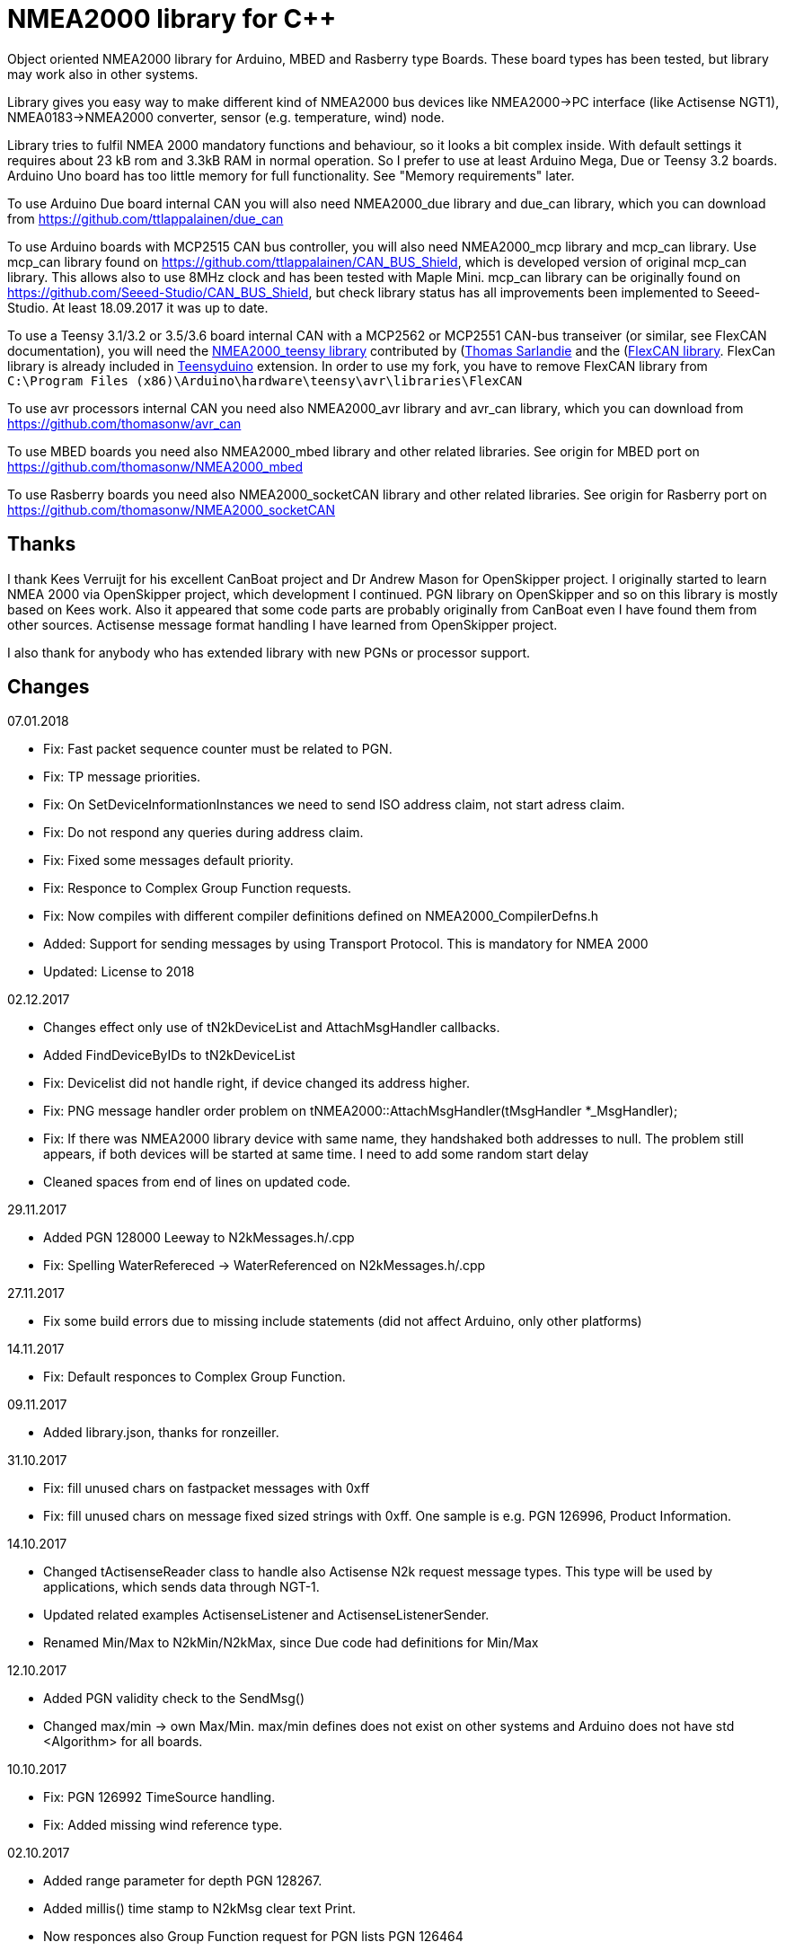 = NMEA2000 library for C++ =

Object oriented NMEA2000 library for Arduino, MBED and Rasberry type Boards.
These board types has been tested, but library may work also in other systems.

Library gives you easy way to make different kind of NMEA2000 bus devices like
NMEA2000->PC interface (like Actisense NGT1), NMEA0183->NMEA2000 converter,
sensor (e.g. temperature, wind) node.

Library tries to fulfil NMEA 2000 mandatory functions and behaviour, so it
looks a bit complex inside. With default settings it requires about 23 kB rom
and 3.3kB RAM in normal operation. So I prefer to use at least Arduino Mega,
Due or Teensy 3.2 boards. Arduino Uno board has too little memory for full
functionality. See "Memory requirements" later.

To use Arduino Due board internal CAN you will also need NMEA2000_due library
and due_can library, which you can download from
https://github.com/ttlappalainen/due_can

To use Arduino boards with MCP2515 CAN bus controller, you will also need
NMEA2000_mcp library and mcp_can library. Use mcp_can library found on
https://github.com/ttlappalainen/CAN_BUS_Shield, which is developed version of
original mcp_can library. This allows also to use 8MHz clock and has been tested with
Maple Mini.  mcp_can library can be originally found on
https://github.com/Seeed-Studio/CAN_BUS_Shield, but check library status has all improvements
been implemented to Seeed-Studio. At least 18.09.2017 it was up to date. 

To use a Teensy 3.1/3.2 or 3.5/3.6 board internal CAN with a MCP2562 or MCP2551
CAN-bus transeiver (or similar, see FlexCAN documentation), you will need the
https://github.com/sarfata/NMEA2000_teensy[NMEA2000_teensy library] contributed
by (https://twitter.com/sarfata/[Thomas Sarlandie] and the
(https://github.com/ttlappalainen/FlexCAN_Library[FlexCAN library]. FlexCan
library is already included in
https://www.pjrc.com/teensy/teensyduino.html[Teensyduino] extension. In order
to use my fork, you have to remove FlexCAN library from `C:\Program Files
(x86)\Arduino\hardware\teensy\avr\libraries\FlexCAN`

To use avr processors internal CAN you need also NMEA2000_avr library and
avr_can library, which you can download from
https://github.com/thomasonw/avr_can

To use MBED boards you need also NMEA2000_mbed library and other related
libraries. See origin for MBED port on
https://github.com/thomasonw/NMEA2000_mbed

To use Rasberry boards you need also NMEA2000_socketCAN library and other
related libraries. See origin for Rasberry port on
https://github.com/thomasonw/NMEA2000_socketCAN

== Thanks ==

I thank Kees Verruijt for his excellent CanBoat project and Dr Andrew Mason for
OpenSkipper project.  I originally started to learn NMEA 2000 via OpenSkipper
project, which development I continued.  PGN library on OpenSkipper and so on
this library is mostly based on Kees work. Also it appeared that some code
parts are probably originally from CanBoat even I have found them from other
sources.  Actisense message format handling I have learned from OpenSkipper
project.

I also thank for anybody who has extended library with new PGNs or processor
support.


== Changes ==
07.01.2018

- Fix: Fast packet sequence counter must be related to PGN.

- Fix: TP message priorities.

- Fix: On SetDeviceInformationInstances we need to send ISO address claim, not start adress claim.

- Fix: Do not respond any queries during address claim.

- Fix: Fixed some messages default priority.

- Fix: Responce to Complex Group Function requests.

- Fix: Now compiles with different compiler definitions defined on NMEA2000_CompilerDefns.h

- Added: Support for sending messages by using Transport Protocol. This is mandatory for NMEA 2000

- Updated: License to 2018

02.12.2017

- Changes effect only use of tN2kDeviceList and AttachMsgHandler callbacks.

- Added FindDeviceByIDs to tN2kDeviceList

- Fix: Devicelist did not handle right, if device changed its address higher.

- Fix: PNG message handler order problem on tNMEA2000::AttachMsgHandler(tMsgHandler *_MsgHandler);

- Fix: If there was NMEA2000 library device with same name, they handshaked both addresses to null.
  The problem still appears, if both devices will be started at same time. I need to add some
  random start delay
  
- Cleaned spaces from end of lines on updated code.

29.11.2017

- Added PGN 128000 Leeway to N2kMessages.h/.cpp

- Fix: Spelling WaterRefereced -> WaterReferenced on N2kMessages.h/.cpp

27.11.2017

- Fix some build errors due to missing include statements (did not affect Arduino, only other platforms)

14.11.2017

- Fix: Default responces to Complex Group Function.

09.11.2017

- Added library.json, thanks for ronzeiller.

31.10.2017

- Fix: fill unused chars on fastpacket messages with 0xff

- Fix: fill unused chars on message fixed sized strings with 0xff. One sample is e.g. PGN 126996, Product Information.

14.10.2017

- Changed tActisenseReader class to handle also Actisense N2k request message types. This type will be used
  by applications, which sends data through NGT-1.
  
- Updated related examples ActisenseListener and ActisenseListenerSender.

- Renamed Min/Max to N2kMin/N2kMax, since Due code had definitions for Min/Max

12.10.2017

- Added PGN validity check to the SendMsg()

- Changed max/min -> own Max/Min. max/min defines does not exist on other systems and Arduino does not have std <Algorithm> for all boards.

10.10.2017

- Fix: PGN 126992 TimeSource handling.

- Fix: Added missing wind reference type.

02.10.2017

- Added range parameter for depth PGN 128267. 

- Added millis() time stamp to N2kMsg clear text Print.

- Now responces also Group Function request for PGN lists PGN 126464

- Now responces also Group Function request for Product Information PGN 126996

- Now responces also Group Function request for Configuration Information PGN 126998

- Fix: spelling Sertification -> Certification

- Fix: on changing SystemInstance reseted DeviceInstance

- Fix: "Group function" responces according to tests with certified Airmar DST800

- Fix: Address claiming could go up to 253 and did not went to "cannot claim". Now, if address cannot be claimed, goes to "cannot claim state" and prevents all message output except ISO address claim.

- Fix: fast packet response for less than 7 data bytes caused two frames.

26.09.2017

- Fixed PGN 128259 parser SOG data type. 

- DataDisplay2 example update.

31.08.2017

- Support for changing configuration information fields InstallationDescription1 and InstallationDescription2 on runtime e.g. with NMEA Reader.
Meaning of those fields is define their "installation description". So if you have two engine monitor devices, you can set e.g. InstallationDescription1 field to 
"Port engine" for one and "Starboard engine" for other. So it is not necessary to hardcode those setting. Of coarse your code must support
parameter saving to e.g. EEPROM as with other parameters (see ReadResetInstallationDescriptionChanged, ReadResetAddressChanged and ReadResetDeviceInformationChanged).
I have example under construction for handling parameter changes.

- Changed some indexes to size_t. This may effect compatibility, if you have used those functions.

31.07.2017

- New versions of NMEA2000_due and due_can (see. https://github.com/ttlappalainen/due_can)

29.07.2017

- Fixed setting device instances on N2kGroupFunctionDefaultHandlers

- Fixed wind PGN 130306 output with reserved field.

- New abstract class tNEMA2000:tMsgHandler and functions AttachMsgHandler/DetachMsgHandler. With these you can have multiple 
  handlers. It also allow PGN specific handlers. See how it has been used on example DeviceAnalyzer. Other simple example
  is under construction.
  
- New class tN2kDeviceList. See more on library reference and on example DeviceAnalyzer.

- Improved message type checking. This will be done for every message, so speed in important. For Arduino Mega average test time
  was dropped from about 90 us to 9 us and for Teensy from 3.5 us to 0.9 us.

26.06.2017 Example updates

- ActisenseListenerSender can be used to listen and send data to NMEA 2000 bus.
  This is almost same as TeensyActisenseListenerSender, but read and forward
  ports can be chosen with #define.

- ActisenseListener uses now SetN2kCANReceiveFrameBufSize.

- Removed FromPCToN2k. ActisenseListenerSender replaces this.

25.06.2017 Fix and cosmetic changes

- ForwardStream initialization was accidentaly deleted

- Clean code and more debug options.

22.06.2017 Fixes and cosmetic changes

- Crashed, if ForwardStream was not defined. I accidentaly forgot to comment
  some debug code.

- Definition of tDeviceInformation changed to fixed sized data so that compiler
  can not mix them.

- Added debug definitions to avoid first bug.

- Some cosmetic changes and tests.

19.06.2017 Changes due to different revisions of FlexCAN library for Teeansy
boards. NOTE! You must update NMEA2000_Teensy library.
I also forked and developed FlexCAN library from collin80 and also send pull
request for him. Until updated there my fork has more features for use with
NMEA2000 library.

13.06.2017 NOTE! Some compatibility changes.

- !NOTE compatibility change. `tProductInformation` has been moved inside
  `tNMEA2000` class. If you have defined `tProductInformation` to `PROGMEM` as
  in example `BatteryMonitor`, you need to change definition `const
  tProductInformation`... to `const tNMEA2000::tProductInformation`...  See
  example `BatteryMonitor`.

- Multi device support should work now. So you can show several devices on bus
  with single hw. See example MultiDevice.

- !NOTE compatibility change. tDeviceInformation has been moved inside
  tNMEA2000 class. This was used only internally until 11.06.2017 release.

11.06.2017 Added NMEA 2000 mandatory features. Some bug fixes.

- !NOTE compatibility change. PROGMEM configuration information did not work
  and actually wasted RAM.  You should define each configuration information
  string alone as PROGMEM and call changed SetProgmemConfigurationInformation.
  See sample BatteryMonitor

- Due to new mandatory features library requires more RAM and program memory.
  It is possible to squeeze requirements with compiler options. See more info
  on NMEA2000_CompilerDefns.h.

- Added new class tN2kGroupFunctionHandler (N2kGroupFunction.h/.cpp) for NMEA
  2000 group function (PGN 126208) handling.  Group function can be used to
  e.g. to set "temperature instance" or "set temperature" fields on PGN 130316.

- Added automatic Heartbeat, which is mandatory for certified NMEA 2000
  devices. If you do not want it to be sent, you have to set heartbeat interval
  to 0. Added also function SetHeartbeatInterval, GetHeartbeatInterval and
  SendHeartbeat.

- Added group function handling for PGN 60928 (ISO Address) and PGN 126993
  (Heartbeat). Handlers can be found on N2kGroupFunctionDefaultHandlers module.

- Added functions ReadResetDeviceInformationChanged,
  SetDeviceInformationInstances, GetDeviceInformation for checking, setting and
  reading device instance changes. See more info on document.

- Added ISO Multi-packet handling. Changed logic on SetN2kCANBufMsg due this.

05.06.2017

- Added PGN 130314 by sarfata.

- Added PGN 127245 rudder parser

- Fixed Device Information, last bit must be set to 1

- Fixed response to ISO Address Claim request. Seems that all new devices
  respond allways with broadcast instead of caller address.

28.05.2017 Changed default NMEA2000 variable definition in NMEA2000_CAN.h to
reference. So now it is possible to refer it in other modules with definition:
extern tNMEA2000 &NMEA2000;

08.04.2017 Added Binary status report (PGN 127501) handling. See updated
examples MessageSender and DataDisplay2.

09.03.2017 Added PGN 129539 support and PGN 129283, 129284 parsers by
denravonska.

07.03.2017 Debug mode check for DeviceReady and ParseMessages.

05.03.2017 RPi socketCAN auto selection and MBED compiler portability fix by
thomasonw.

08.02.2017 Fixed Heading PGN 127250 parsing

22.01.2017 Replace pointer casting with memcpy to avoid unaligned access, and
add endian support. Thanks to denravonska.

- Handle for PGN 65240 "Commanded address". E.g. diagnostic device may command
  your device to change address.

01.01.2017 Document and some example fixes to match library portability
changes.

20.12.2016 Added support for PGN 126464L, PGN List (Transmit and Receive).
Library will automatically respond to this message.  You need only add message
lists and call to methods ExtendTransmitMessages and/or ExtendReceiveMessages.
See e.g. example TemperatureMonitor.

17.12.2016 Fixes to avoid compiler warnings

16.12.2016 Portability fixes. Thanks to denravonska and thomasonw!

- NOTE! compatibility issue! There is no more default stream set on library
  constuctor. So in case you are using forwarding, you need to setup it (like
  in examples) NMEA2000.SetForwardStream(&Serial);

- This reduces the Arduino dependency, allowing the library to more easily be
  used on other platforms. Check all changes under
  https://github.com/ttlappalainen/NMEA2000/pull/35

01.12.2016 License change to MIT for more permissive

- Also some started to remove platform dependent code.

12.11.2016 PGN129025 parser added and some fixes by KimBP

11.11.2016 Added support for PGN 127258 - magnetic variation by adwuk.

18.10.2016 Added parsing for PGN 130311 by adwuk. Typo fix for system date
comment by sarfata.

19.09.2016 Lot of testing behind - hopefully works now better.

- NOTE! New method SetN2kCANSendFrameBufSize. Added buffer for frames to be
  sent. This takes more RAM and may be critical for low RAM systems.

- If frame sending fails, system now buffers frames to be sent automatically
  and tries to resend them on next call for ParseMessages.  With this feature
  it solved my problem that time to time my MFD could not receive important
  GNSS or SOG/GOG messages and informed error.

- System now also has more reliable response to the Product Information ISO
  request (PGN 126998). Unfortunately if your system does not poll often enough
  incoming messages (ParseMessages), you still may loose the request itself.
  This is specially the case if you system spends some time reading sensors
  like 1-wire system. Even with 1-wire asynchronous read, it may spend 10 ms
  interrupts disabled. Within 10 ms there may be about 30 messages on bus.

- New methods SetConfigurationInformation and
  SetProgmemConfigurationInformation. System can now also handle Configuration
  Information ISO request to (PGN 126998). Default configuration information is
  saved to PROGMEM.

- NOTE! Reload also NMEA2000_due!

17.09.2016 Temporary fix for problem to respond product information ISO
request.

12.09.2016 Thanks for people (usauerbrey, OzOns), who noted below problems

- NOTE! If you are using NMEA2000_can, remember to update that too!

- Fix for ISORequest handling. Now responds allways also for broadcasts.

- Some fixes to avoid compiler warnings.

- Fix for parsing PGN 127257/Attitude

09.08.2016 NOTE! Fixed PGN 130310, PGN 130311 and added
SetHandleOnlyKnownMessages(), which effects backward compatibility. See below.

- NOTE! On PGN 130310 and PGN 130311 description says that "Atmospheric
  pressure in Pascals. Use function mBarToPascal". There was scaling error and
  now they works like description. After update you have to provide value on
  Pascals and really use mBarToPascal, if you have your value in mBar.

- NOTE! Added SetHandleOnlyKnownMessages(). If you have called
  SetForwardOnlyKnownMessages(true), library did not handle unknown messages.
  After update, this effects only message forwarding - as it should have been.
  So call also SetHandleOnlyKnownMessages(true), if you want to disable any
  handling for unknown messages.

- NMEA 2000 Library reference update.

- Added ExtendSingleFrameMessages and ExtendFastPacketMessages. With these one
  can own list of known messages so that it is not necessary to duplicate
  message list as, if used only SetSingleFrameMessages and
  SetFastPacketMessages.

- Added discrete status flags for transmission parameters (PGN 127493), thanks
  for testing Jason.

06.08.2016 Added SetISORqstHandler for setting handler for ISO requests. Thanks
thomasonw.

30.07.2016 NMEA 2000 Library reference update.

Added example TeensyActisenseListenerSender. Example contains code, schematics
and document.

19.07.2016 Fixed discrete status on engine dynamic parameters (PGN 127489),
thanks Jason.

Added new PGN 127257, vessel attitude. Only sending has been tested with NMEA
Reader

12.07.2016 Added to API -- Optional message lists by thomasonw

25.06.2016 Corrected Battery Current in ParseN2kPGN127508 by thomasonw.

23.03.2016 Additional PGN 129038, PGN 129039, PGN 129285, PGN 130074 support by
adwuk.

13.03.2016 Fix of using PROGMEM. Now also product information defined to
PROGMEM works right.

13.03.2016 Fix of using PROGMEM. Still does not work right with product
information in PROGMEM. So all changes after 09.03 are still under validation.

13.03.2016 More memory optimization - thanks for thomasonw. Constant message
strings has been marked with F(...) moving them to flash instead of RAM.

Note also that there is new function `void tNMEA2000::SetProductInformation(const tProductInformation *_ProductInformation);` So one can save memory by
defining product information to flash by using syntax: 

  const tProductInformation BatteryMonitorProductInformation PROGMEM={
  1300,               // N2kVersion
  ...

See example BatteryMonitor.ino

12.03.2016 Memory tuning. Currently multi device and user definable message
filters has not been implemented, so I changed buffer sizes to minimum.

There is also new function void tNMEA2000::SetN2kCANMsgBufSize(const unsigned
char _MaxN2kCANMsgs); to define buffer size for received N2k messages.  Note
that library has to collect fast packet frames, which may arrive fragmented
from different devices, so as default this buffer size has been set to 5.  If
your device is only sending some data (mode is tNMEA2000::N2km_NodeOnly), you
do not need to catch all fast packet messages (if any), so you can set buffer
size smaller.

09.03.2016 Additional PGN 127250, PGN 128275 Support by adwuk.

08.03.2016 AVR CAN support by thomasonw.

02.02.2016 NOTE! Updates, which effects backward compatibility. See list below.

- PGN 127489, SetN2kPGN127489 EngineOilTemp and EngineCoolantTemp is in Kelvins
  as in other temperature functions. So add for call to this
  function CToKelvin(...)

- Some function names withing N2kMessages have been changed. Change function names listed below! +
    SetN2kPGNSystemTime -> SetN2kSystemTime +
    ParseN2kPGNSystemTime -> ParseN2kSystemTime +
    SetN2kPGNTrueHeading -> SetN2kTrueHeading +
    SetN2kPGNMagneticHeading -> SetN2kMagneticHeading

- Variable types has been changed on some functions in N2kMessages. So when you get an compiler error about functions in N2kMessages, check
  carefully all parameter definitions for function from N2kMessages.h.

- If you do not have value for some parameter for functions in N2kMessages, use related N2kxxxxNA constant defined in N2kMsg.h. So e.g. if you only have
  wind speed, call +
  SetN2kWindSpeed(N2kMsg, 1, ReadWindSpeed(),N2kDoubleNA,N2kWind_Apprent);

- If you are reading values from N2k bus, you can now check does some value exist by using function N2kIsNA.
  So if you e.g. call +
  ParseN2kOutsideEnvironmentalParameters(N2kMsg,SID,WaterTemperature,OutsideAmbientAirTemperature,AtmosphericPressure); +
  then check pressure value with +
  if ( !N2kIsNA(AtmosphericPressure) ) { // It is available, so we can show it!

- Added reference document to the documents, which hopefully helps to get started.

23.01.2016 Added PGN 127493 support. NMEA2000_mcp has now interrupt support. Some other fixes.

23.01.2016 Added some comments to samples and several new message readers. Also added support for 130316 extended temperature.
Added new include N2kMessagesEnumToStr.h for translating library enums to clear text. This is now just for preliminary
so I may changes texts in coming future.
Added also new examples DataDisplay2.ini and MessageSender.ino. They are extended versions of DataDisplay.ino and
TemperatureMonitor.ino.

05.12.2015 Added NMEA2000_CAN.h and some fixes. Library has been originally developed with Arduino Software 1.6.5
On Arduino Software 1.6.6 it is possible to include libraries within included files, so now it is possible to just
include one file NMEA2000_CAN.h, which automatically selects right CAN library according. So you can have same code for
different hw. Currently supported CAN libraries are mcp_can, due_can and teensy.
Note! NMEA2000_CAN.h is now used on examples TemperatureMonitor and WindMonitor!

== Memory requirements ==

I have tried to measure memory used by library, but it is not so simple, since
there are some automated operations.  With version 11.06.2017 I got results:

- Approximate ROM 26.9 kB
- Approximate RAM  3.4 kB

This is with simple TemperatureMonitor example. This can be squeezed by
setting:

- Add below to setup() before NMEA2000.Open();
....
  NMEA2000.SetN2kCANMsgBufSize(2);
  NMEA2000.SetN2kCANSendFrameBufSize(15);
....

- Defining ProductInformation to PROGMEM as in BatteryMonitor example.

- Disabling all extra features. See NMEA2000_CompilerDefns.h

- Disable interrupt receiving.

With those setting you can go down to appr. 19 kB ROM and 1.9 kB RAM. So for 2
kB devices like Arduino Uno, there is not much for your own code.

== Hardware setup ==

To use Arduino NMEA2000 library you will need either

- Arduino Due and CAN-bus_transceiver chip e.g. MCP2562 or SN65HVD234. I used
  MCP2562, since that was available also in DIP package.  Under Documents there
  is file ArduinoDUE_CAN_with_MCP2562.pdf for using MCP2562 and file
  ArduinoDue_CAN_with_SN65HVD234.jpg for using SN65HVD234.

- Arduino Mega and MCP2515 CAN-bus controller + MCP2551 CAN-bus_transceiver or
  buy CAN_BUS shield card. Under documents there is file
  ArduinoMega_CAN_with_MCP2515_MCP2551.pdf for layout to build CAN-bus
  interface by yourself. MCP2515, MCP2551, ocillator and few components cost
  only few euros, if you are handy and used to use soldering device.

- Teensy 3.1/3.2 or 3.5/3.6 board with a MCP2562 or MCP2551 CAN-bus transeiver
  transeiver (or similar, see FlexCAN documentation).

Library has been also used with Maple Mini board, which is much cheaper than
arduino.

If you using Arduino for transfering all messages to PC, I'll prefere Due
version, since it is more powerful.  I Also prefere it, if you use handle
messages (like GNSS) containing 8 byte double values. Arduino Mega has only 4
byte double, so you may loose some accuracy.

== Software setup ==

You need at least Arduino Software 1.6.6 for this sample. I'll expect you are
familiar with Arduino and using libraries. When your Arduino environment is
ready,

- Download NMEA2000 library zip.

- Download either NMEA2000_due, NMEA2000_mcp or https://github.com/sarfata/NMEA2000_teensy[NMEA2000_teensy] library zip depending you hw.

- Download either https://github.com/ttlappalainen/due_can[due_can] or
  https://github.com/ttlappalainen/CAN_BUS_Shield[mcp_can] library zip
  depending you hw or install Teensyduino for Teensy 3.1/3.2 or 3.5/3.6 boards.

- Install all libraries (Add .ZIP library).

- Open `NMEA2000\Examples\TemperatureMonitor`.

- Connect you Arduino to USB and NMEA2000 bus.

- Send sketch to Arduino.

- If you have Multi Function Display (e.g. Garmin GMI-20) on your NMEA2000 bus,
  you should see on it's NMEA2000 bus devices new device "Simple temp monitor"
  on the list.

So you are ready to play with your own device. Check also the
`NMEA2000\Examples\ActisenseListener`, which reads all data from NEMA2000 bus and
sends it to PC. `NMEA2000/Examples/ArduinoGateway` allows you to mimic Actisense
NGT-1 and connect e.g. a Raspberry Pi running Signal-K to the NMEA2000 bus with
an Arduino or Teensy.

== Using Arduino Software older than 1.6.6 ==

With latest version of Arduino sw it is possible to simply include
NMEA2000_CAN.h, which automatically selects necessary CAN libraries.  For older
versions you have to add library includes to main project file. So depending on
board add lines:

For use board with MCP2515 SPI can bus tranceiver and mcp_can library

  #include <N2kMsg.h>
  #include <NMEA2000.h>
  #include <SPI.h>
  #include <mcp_can.h> // https://github.com/ttlappalainen/CAN_BUS_Shield
  #include <NMEA2000_mcp.h>
  #define N2k_CAN_INT_PIN 21 // Pin, where interrupt line has been connected
  #define N2k_SPI_CS_PIN 53  // Pin for SPI Can Select
  tNMEA2000_mcp NMEA2000(N2k_SPI_CS_PIN,MCP_16MHz,N2k_CAN_INT_PIN);

For use with Arduino due and due_can library

  #include <N2kMsg.h>
  #include <NMEA2000.h>
  #include <due_can.h>  // https://github.com/ttlappalainen/due_can
  #include <NMEA2000_due.h>
  tNMEA2000_due NMEA2000;

For use with Teensy 3.1/3.2 board and FlexCan>

  #include <N2kMsg.h>
  #include <NMEA2000.h>
  #include <FlexCAN.h>
  #include <NMEA2000_teensy.h> // https://github.com/sarfata/NMEA2000_teensy>
  tNMEA2000_teensy NMEA2000;

For use with Atmel AVR processors internal CAN controller

  #include <N2kMsg.h>
  #include <NMEA2000.h>
  #include <avr_can.h>            // https://github.com/thomasonw/avr_can
  #include <NMEA2000_avr.h>       // https://github.com/thomasonw/NMEA2000_avr
  tNMEA2000_avr NMEA2000;

== References ==

- https://www.nmea.org/Assets/20140109%20nmea-2000-corrigendum-tc201401031%20pgn%20126208.pdf[List of NMEA 2000 registrated companies]

- http://www.nmea.org/Assets/20120726%20nmea%202000%20class%20&%20function%20codes%20v%202.00.pdf[Device class and function codes]

- http://www.nmea.org/Assets/20140710%20nmea-2000-060928%20iso%20address%20claim%20pgn%20corrigendum.pdf[ISO address claim]

- https://www.nmea.org/Assets/20140109%20nmea-2000-corrigendum-tc201401031%20pgn%20126208.pdf[Group function PGN 126208 handling]

- https://www.nmea.org/Assets/20140102%20nmea-2000-126993%20heartbeat%20pgn%20corrigendum.pdf[Heartbeat PGN 126993]

== License ==

Copyright (c) 2015-2018 Timo Lappalainen, Kave Oy, www.kave.fi

Permission is hereby granted, free of charge, to any person obtaining a copy of
this software and associated documentation files (the "Software"), to deal in
the Software without restriction, including without limitation the rights to
use, copy, modify, merge, publish, distribute, sublicense, and/or sell copies
of the Software, and to permit persons to whom the Software is furnished to do
so, subject to the following conditions:

The above copyright notice and this permission notice shall be included in all
copies or substantial portions of the Software.

THE SOFTWARE IS PROVIDED "AS IS", WITHOUT WARRANTY OF ANY KIND, EXPRESS OR
IMPLIED, INCLUDING BUT NOT LIMITED TO THE WARRANTIES OF MERCHANTABILITY,
FITNESS FOR A PARTICULAR PURPOSE AND NONINFRINGEMENT. IN NO EVENT SHALL THE
AUTHORS OR COPYRIGHT HOLDERS BE LIABLE FOR ANY CLAIM, DAMAGES OR OTHER
LIABILITY, WHETHER IN AN ACTION OF CONTRACT, TORT OR OTHERWISE, ARISING FROM,
OUT OF OR IN CONNECTION WITH THE SOFTWARE OR THE USE OR OTHER DEALINGS IN THE
SOFTWARE.
